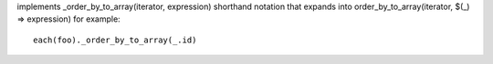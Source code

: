 implements _order_by_to_array(iterator, expression) shorthand notation
that expands into order_by_to_array(iterator, $(_) => expression)
for example::
  each(foo)._order_by_to_array(_.id)
